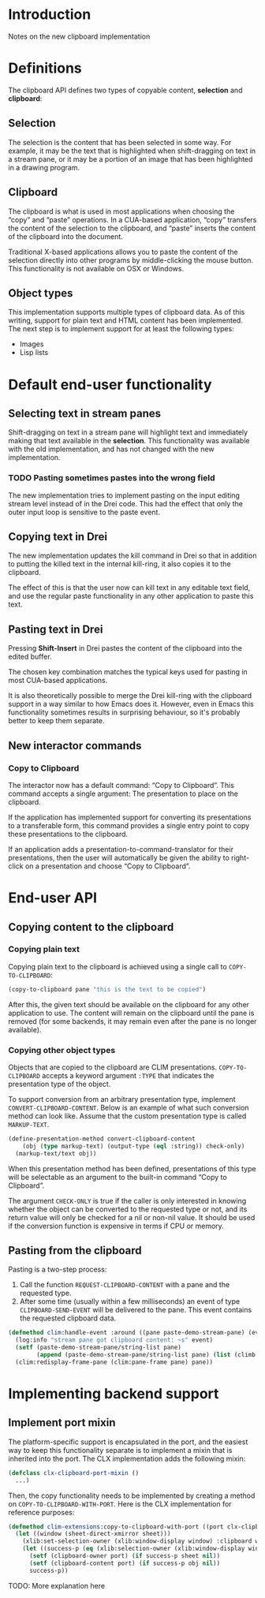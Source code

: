 * Introduction

Notes on the new clipboard implementation

* Definitions

The clipboard API defines two types of copyable content, *selection*
and *clipboard*:

** Selection

The selection is the content that has been selected in some way. For
example, it may be the text that is highlighted when shift-dragging on
text in a stream pane, or it may be a portion of an image that has
been highlighted in a drawing program.

** Clipboard

The clipboard is what is used in most applications when choosing the
“copy” and “paste” operations. In a CUA-based application, “copy”
transfers the content of the selection to the clipboard, and “paste”
inserts the content of the clipboard into the document.

Traditional X-based applications allows you to paste the content of
the selection directly into other programs by middle-clicking the
mouse button. This functionality is not available on OSX or Windows.

** Object types

This implementation supports multiple types of clipboard data. As of
this writing, support for plain text and HTML content has been
implemented. The next step is to implement support for at least the
following types:

- Images
- Lisp lists

* Default end-user functionality

** Selecting text in stream panes

Shift-dragging on text in a stream pane will highlight text and
immediately making that text available in the *selection*. This
functionality was available with the old implementation, and has not
changed with the new implementation.

*** TODO Pasting sometimes pastes into the wrong field

The new implementation tries to implement pasting on the input editing
stream level instead of in the Drei code. This had the effect that
only the outer input loop is sensitive to the paste event.

** Copying text in Drei

The new implementation updates the kill command in Drei so that in
addition to putting the killed text in the internal kill-ring, it also
copies it to the clipboard.

The effect of this is that the user now can kill text in any editable
text field, and use the regular paste functionality in any other
application to paste this text.

** Pasting text in Drei

Pressing *Shift-Insert* in Drei pastes the content of the clipboard
into the edited buffer.

The chosen key combination matches the typical keys used for pasting
in most CUA-based applications.

It is also theoretically possible to merge the Drei kill-ring with the
clipboard support in a way similar to how Emacs does it. However, even
in Emacs this functionality sometimes results in surprising behaviour,
so it's probably better to keep them separate.

** New interactor commands

*** Copy to Clipboard

The interactor now has a default command: “Copy to Clipboard”. This
command accepts a single argument: The presentation to place on the
clipboard.

If the application has implemented support for converting its
presentations to a transferable form, this command provides a single
entry point to copy these presentations to the clipboard.

If an application adds a presentation-to-command-translator for their
presentations, then the user will automatically be given the ability
to right-click on a presentation and choose “Copy to Clipboard”.

* End-user API

** Copying content to the clipboard

*** Copying plain text

Copying plain text to the clipboard is achieved using a single call to
=COPY-TO-CLIPBOARD=:

#+BEGIN_SRC lisp
(copy-to-clipboard pane "this is the text to be copied")
#+END_SRC

After this, the given text should be available on the clipboard for
any other application to use. The content will remain on the clipboard
until the pane is removed (for some backends, it may remain even after
the pane is no longer available).

*** Copying other object types

Objects that are copied to the clipboard are CLIM presentations.
=COPY-TO-CLIPBOARD= accepts a keyword argument =:TYPE= that indicates
the presentation type of the object.

To support conversion from an arbitrary presentation type, implement
=CONVERT-CLIPBOARD-CONTENT=. Below is an example of what such
conversion method can look like. Assume that the custom presentation
type is called =MARKUP-TEXT=.

#+BEGIN_SRC lisp
(define-presentation-method convert-clipboard-content
    (obj (type markup-text) (output-type (eql :string)) check-only)
  (markup-text/text obj))
#+END_SRC

When this presentation method has been defined, presentations of this
type will be selectable as an argument to the built-in command “Copy
to Clipboard”.

The argument =CHECK-ONLY= is true if the caller is only interested in
knowing whether the object can be converted to the requested type or
not, and its return value will only be checked for a nil or non-nil
value. It should be used if the conversion function is expensive in
terms if CPU or memory.

** Pasting from the clipboard

Pasting is a two-step process:

  1. Call the function =REQUEST-CLIPBOARD-CONTENT= with a pane and the
     requested type.
  2. After some time (usually within a few milliseconds) an event of
     type =CLIPBOARD-SEND-EVENT= will be delivered to the pane. This
     event contains the requested clipboard data.

#+BEGIN_SRC lisp
(defmethod clim:handle-event :around ((pane paste-demo-stream-pane) (event climb:clipboard-send-event))
  (log:info "stream pane got clipboard content: ~s" event)
  (setf (paste-demo-stream-pane/string-list pane)
        (append (paste-demo-stream-pane/string-list pane) (list (climb:clipboard-event-content event))))
  (clim:redisplay-frame-pane (clim:pane-frame pane) pane))
#+END_SRC

* Implementing backend support

** Implement port mixin

The platform-specific support is encapsulated in the port, and the
easiest way to keep this functionality separate is to implement a
mixin that is inherited into the port. The CLX implementation adds the
following mixin:

#+BEGIN_SRC lisp
(defclass clx-clipboard-port-mixin ()
  ...)
#+END_SRC

Then, the copy functionality needs to be implemented by creating a
method on =COPY-TO-CLIPBOARD-WITH-PORT=. Here is the CLX
implementation for reference purposes:

#+BEGIN_SRC lisp
(defmethod clim-extensions:copy-to-clipboard-with-port ((port clx-clipboard-port-mixin) sheet object)
  (let ((window (sheet-direct-xmirror sheet)))
    (xlib:set-selection-owner (xlib:window-display window) :clipboard window nil)
    (let ((success-p (eq (xlib:selection-owner (xlib:window-display window) :clipboard) window)))
      (setf (clipboard-owner port) (if success-p sheet nil))
      (setf (clipboard-content port) (if success-p obj nil))
      success-p))
#+END_SRC

TODO: More explanation here
